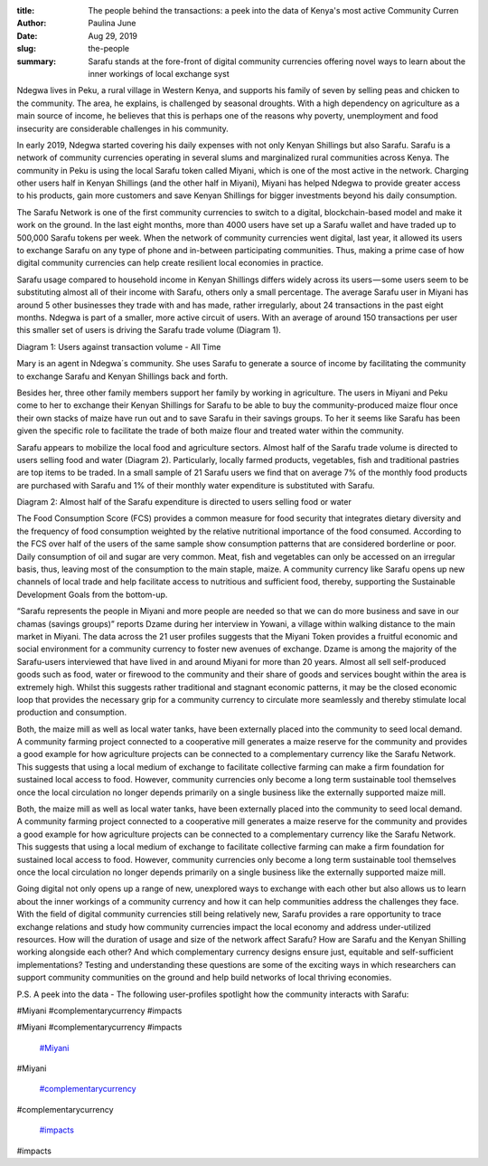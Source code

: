 :title: The people behind the transactions: a peek into the data of Kenya's most active Community Curren
:author: Paulina June
:date: Aug 29, 2019
:slug: the-people
 
:summary: Sarafu stands at the fore-front of digital community currencies offering novel ways to learn about the inner workings of local exchange syst
 



.. image:: images/blog/the-people18.webp



 



 

	**Sarafu stands at the fore-front of digital community currencies offering novel ways to learn about the inner workings of local exchange systems and study their impact hands-on.**	


 



.. image:: images/blog/the-people42.webp



Ndegwa lives in Peku, a rural village in Western Kenya, and supports his family of seven by selling peas and chicken to the community. The area, he explains, is challenged by seasonal droughts. With a high dependency on agriculture as a main source of income, he believes that this is perhaps one of the reasons why poverty, unemployment and food insecurity are considerable challenges in his community.



In early 2019, Ndegwa started covering his daily expenses with not only Kenyan Shillings but also Sarafu. Sarafu is a network of community currencies operating in several slums and marginalized rural communities across Kenya. The community in Peku is using the local Sarafu token called Miyani, which is one of the most active in the network. Charging other users half in Kenyan Shillings (and the other half in Miyani), Miyani has helped Ndegwa to provide greater access to his products, gain more customers and save Kenyan Shillings for bigger investments beyond his daily consumption.



 



The Sarafu Network is one of the first community currencies to switch to a digital, blockchain-based model and make it work on the ground. In the last eight months, more than 4000 users have set up a Sarafu wallet and have traded up to 500,000 Sarafu tokens per week. When the network of community currencies went digital, last year, it allowed its users to exchange Sarafu on any type of phone and in-between participating communities. Thus, making a prime case of how digital community currencies can help create resilient local economies in practice.



 



Sarafu usage compared to household income in Kenyan Shillings differs widely across its users — some users seem to be substituting almost all of their income with Sarafu, others only a small percentage. The average Sarafu user in Miyani has around 5 other businesses they trade with and has made, rather irregularly, about 24 transactions in the past eight months. Ndegwa is part of a smaller, more active circuit of users. With an average of around 150 transactions per user this smaller set of users is driving the Sarafu trade volume (Diagram 1).



 



Diagram 1: Users against transaction volume - All Time



.. image:: images/blog/the-people77.webp



 



 



Mary is an agent in Ndegwa´s community. She uses Sarafu to generate a source of income by facilitating the community to exchange Sarafu and Kenyan Shillings back and forth.



.. image:: images/blog/the-people97.webp



Besides her, three other family members support her family by working in agriculture. The users in Miyani and Peku come to her to exchange their Kenyan Shillings for Sarafu to be able to buy the community-produced maize flour once their own stacks of maize have run out and to save Sarafu in their savings groups. To her it seems like Sarafu has been given the specific role to facilitate the trade of both maize flour and treated water within the community.



 



Sarafu appears to mobilize the local food and agriculture sectors. Almost half of the Sarafu trade volume is directed to users selling food and water (Diagram 2). Particularly, locally farmed products, vegetables, fish and traditional pastries are top items to be traded. In a small sample of 21 Sarafu users we find that on average 7% of the monthly food products are purchased with Sarafu and 1% of their monthly water expenditure is substituted with Sarafu.



 



Diagram 2: Almost half of the Sarafu expenditure is directed to users selling food or water



 



.. image:: images/blog/the-people126.webp



 



The Food Consumption Score (FCS) provides a common measure for food security that integrates dietary diversity and the frequency of food consumption weighted by the relative nutritional importance of the food consumed. According to the FCS over half of the users of the same sample show consumption patterns that are considered borderline or poor. Daily consumption of oil and sugar are very common. Meat, fish and vegetables can only be accessed on an irregular basis, thus, leaving most of the consumption to the main staple, maize. A community currency like Sarafu opens up new channels of local trade and help facilitate access to nutritious and sufficient food, thereby, supporting the Sustainable Development Goals from the bottom-up.



 



.. image:: images/blog/the-people146.webp



“Sarafu represents the people in Miyani and more people are needed so that we can do more business and save in our chamas (savings groups)” reports Dzame during her interview in Yowani, a village within walking distance to the main market in Miyani. The data across the 21 user profiles suggests that the Miyani Token provides a fruitful economic and social environment for a community currency to foster new avenues of exchange. Dzame is among the majority of the Sarafu-users interviewed that have lived in and around Miyani for more than 20 years. Almost all sell self-produced goods such as food, water or firewood to the community and their share of goods and services bought within the area is extremely high. Whilst this suggests rather traditional and stagnant economic patterns, it may be the closed economic loop that provides the necessary grip for a community currency to circulate more seamlessly and thereby stimulate local production and consumption.



 



Both, the maize mill as well as local water tanks, have been externally placed into the community to seed local demand. A community farming project connected to a cooperative mill generates a maize reserve for the community and provides a good example for how agriculture projects can be connected to a complementary currency like the Sarafu Network. This suggests that using a local medium of exchange to facilitate collective farming can make a firm foundation for sustained local access to food. However, community currencies only become a long term sustainable tool themselves once the local circulation no longer depends primarily on a single business like the externally supported maize mill.



Both, the maize mill as well as local water tanks, have been externally placed into the community to seed local demand. A community farming project connected to a cooperative mill generates a maize reserve for the community and provides a good example for how agriculture projects can be connected to a complementary currency like the Sarafu Network. This suggests that using a local medium of exchange to facilitate collective farming can make a firm foundation for sustained local access to food. However, community currencies only become a long term sustainable tool themselves once the local circulation no longer depends primarily on a single business like the externally supported maize mill.



 



Going digital not only opens up a range of new, unexplored ways to exchange with each other but also allows us to learn about the inner workings of a community currency and how it can help communities address the challenges they face. With the field of digital community currencies still being relatively new, Sarafu provides a rare opportunity to trace exchange relations and study how community currencies impact the local economy and address under-utilized resources. How will the duration of usage and size of the network affect Sarafu? How are Sarafu and the Kenyan Shilling working alongside each other? And which complementary currency designs ensure just, equitable and self-sufficient implementations? Testing and understanding these questions are some of the exciting ways in which researchers can support community communities on the ground and help build networks of local thriving economies.



 



 



P.S. A peek into the data - The following user-profiles spotlight how the community interacts with Sarafu:



 



 



.. image:: images/blog/the-people190.webp



 



 



.. image:: images/blog/the-people207.webp



 



 



.. image:: images/blog/the-people224.webp



 



 



 



 



 



 



 



 



 



 



 



 



 



 



 



#Miyani #complementarycurrency #impacts



#Miyani #complementarycurrency #impacts

	`#Miyani <https://www.grassrootseconomics.org/blog/hashtags/Miyani>`_	

#Miyani

	`#complementarycurrency <https://www.grassrootseconomics.org/blog/hashtags/complementarycurrency>`_	

#complementarycurrency

	`#impacts <https://www.grassrootseconomics.org/blog/hashtags/impacts>`_	

#impacts


